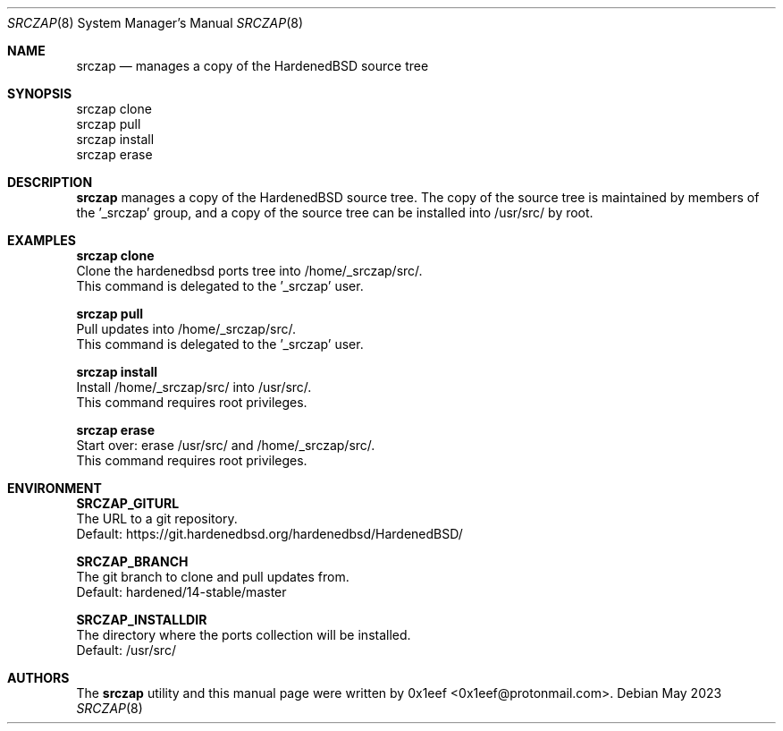 .Dd May 2023
.Dt SRCZAP 8
.Os
.Sh NAME
.Nm srczap
.Nd manages a copy of the HardenedBSD source tree
.Sh SYNOPSIS
.br
srczap clone
.br
srczap pull
.br
srczap install
.br
srczap erase
.Sh DESCRIPTION
.Nm srczap
manages a copy of the HardenedBSD source tree.
The copy of the source tree is maintained by members of
the '_srczap' group, and a copy of the source tree
can be installed into /usr/src/ by root.
.Sh EXAMPLES
.sp
.sp
.Nm srczap clone
.br
Clone the hardenedbsd ports tree into /home/_srczap/src/.
.br
This command is delegated to the '_srczap' user.
.Pp
.Nm srczap pull
.br
Pull updates into /home/_srczap/src/.
.br
This command is delegated to the '_srczap' user.
.Pp
.Nm srczap install
.br
Install /home/_srczap/src/ into /usr/src/.
.br
This command requires root privileges.
.Pp
.Nm srczap erase
.br
Start over: erase /usr/src/ and /home/_srczap/src/.
.br
This command requires root privileges.
.br
.Sh ENVIRONMENT
.sp
.sp
.Nm SRCZAP_GITURL
.br
The URL to a git repository.
.br
Default: https://git.hardenedbsd.org/hardenedbsd/HardenedBSD/
.sp
.Nm SRCZAP_BRANCH
.br
The git branch to clone and pull updates from.
.br
Default: hardened/14-stable/master
.br
.sp
.Nm SRCZAP_INSTALLDIR
.br
The directory where the ports collection will be installed.
.br
Default: /usr/src/
.sp
.Sh AUTHORS
The
.Nm srczap
utility and this manual page were written by
0x1eef <0x1eef@protonmail.com>.
